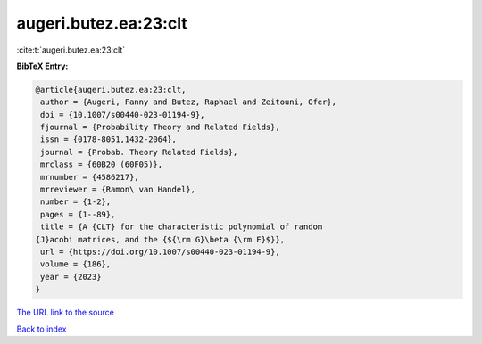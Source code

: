 augeri.butez.ea:23:clt
======================

:cite:t:`augeri.butez.ea:23:clt`

**BibTeX Entry:**

.. code-block:: bibtex

   @article{augeri.butez.ea:23:clt,
    author = {Augeri, Fanny and Butez, Raphael and Zeitouni, Ofer},
    doi = {10.1007/s00440-023-01194-9},
    fjournal = {Probability Theory and Related Fields},
    issn = {0178-8051,1432-2064},
    journal = {Probab. Theory Related Fields},
    mrclass = {60B20 (60F05)},
    mrnumber = {4586217},
    mrreviewer = {Ramon\ van Handel},
    number = {1-2},
    pages = {1--89},
    title = {A {CLT} for the characteristic polynomial of random
   {J}acobi matrices, and the {${\rm G}\beta {\rm E}$}},
    url = {https://doi.org/10.1007/s00440-023-01194-9},
    volume = {186},
    year = {2023}
   }

`The URL link to the source <ttps://doi.org/10.1007/s00440-023-01194-9}>`__


`Back to index <../By-Cite-Keys.html>`__
